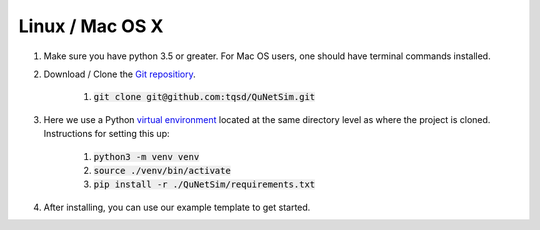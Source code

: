 Linux / Mac OS X
----------------

#) Make sure you have python 3.5 or greater. For Mac OS users, one should have terminal commands installed.
#) Download / Clone the `Git repositiory`_.

    #) :code:`git clone git@github.com:tqsd/QuNetSim.git`

#) Here we use a Python `virtual environment`_ located at the same directory level as where the project is cloned. Instructions for setting this up:

    #) :code:`python3 -m venv venv`
    #) :code:`source ./venv/bin/activate`
    #) :code:`pip install -r ./QuNetSim/requirements.txt`

#) After installing, you can use our example template to get started.


.. _Git repositiory: https://github.com/tqsd/QuNetSim
.. _virtual environment: https://packaging.python.org/guides/installing-using-pip-and-virtual-environments/
